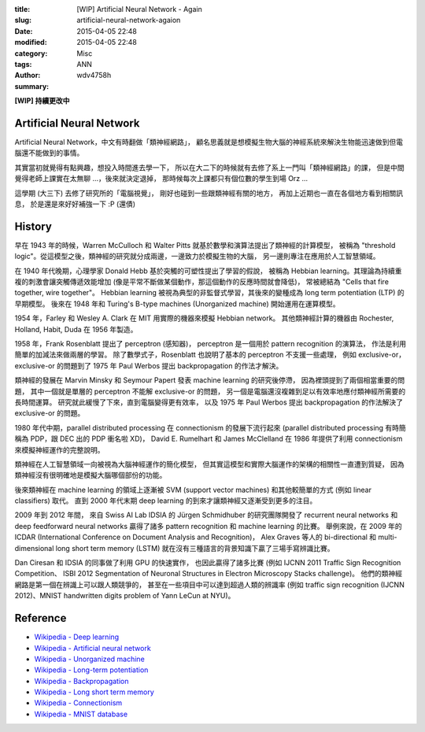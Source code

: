:title: [WIP] Artificial Neural Network - Again
:slug: artificial-neural-network-agaion
:date: 2015-04-05 22:48
:modified: 2015-04-05 22:48
:category: Misc
:tags: ANN
:author: wdv4758h
:summary:

**[WIP] 持續更改中**

Artificial Neural Network
========================================

Artificial Neural Network，中文有時翻做「類神經網路」，
顧名思義就是想模擬生物大腦的神經系統來解決生物能迅速做到但電腦還不能做到的事情。

其實當初就覺得有點興趣，想投入時間進去學一下，
所以在大二下的時候就有去修了系上一門叫「類神經網路」的課，
但是中間覺得老師上課實在太無聊 ...，後來就決定退掉，
那時候每次上課都只有個位數的學生到場 Orz ...

這學期 (大三下) 去修了研究所的「電腦視覺」，
剛好也碰到一些跟類神經有關的地方，
再加上近期也一直在各個地方看到相關訊息，
於是還是來好好補強一下 :P (還債)

History
========================================

早在 1943 年的時候，Warren McCulloch 和 Walter Pitts 就基於數學和演算法提出了類神經的計算模型，
被稱為 "threshold logic"。從這模型之後，類神經的研究就分成兩邊，一邊致力於模擬生物的大腦，
另一邊則專注在應用於人工智慧領域。

在 1940 年代晚期，心理學家 Donald Hebb 基於突觸的可塑性提出了學習的假說，
被稱為 Hebbian learning。其理論為持續重複的刺激會讓突觸傳遞效能增加
(像是平常不斷做某個動作，那這個動作的反應時間就會降低)，
常被總結為 "Cells that fire together, wire together"。
Hebbian learning 被視為典型的非監督式學習，其後來的變種成為 long term potentiation (LTP) 的早期模型。
後來在 1948 年和 Turing's B-type machines (Unorganized machine) 開始運用在運算模型。

1954 年，Farley 和 Wesley A. Clark 在 MIT 用實際的機器來模擬 Hebbian network。
其他類神經計算的機器由 Rochester, Holland, Habit, Duda 在 1956 年製造。

1958 年，Frank Rosenblatt 提出了 perceptron (感知器)，
perceptron 是一個用於 pattern recognition 的演算法，
作法是利用簡單的加減法來做兩層的學習。
除了數學式子，Rosenblatt 也說明了基本的 perceptron 不支援一些處理，
例如 exclusive-or，exclusive-or 的問題到了 1975 年 Paul Werbos 提出 backpropagation 的作法才解決。

類神經的發展在 Marvin Minsky 和 Seymour Papert 發表 machine learning 的研究後停滯，
因為裡頭提到了兩個相當重要的問題，
其中一個就是單層的 perceptron 不能解 exclusive-or 的問題，
另一個是電腦還沒複雜到足以有效率地應付類神經所需要的長時間運算。
研究就此緩慢了下來，直到電腦變得更有效率，
以及 1975 年 Paul Werbos 提出 backpropagation 的作法解決了 exclusive-or 的問題。

1980 年代中期，parallel distributed processing 在 connectionism 的發展下流行起來
(parallel distributed processing 有時簡稱為 PDP，跟 DEC 出的 PDP 衝名啦 XD)，
David E. Rumelhart 和 James McClelland 在 1986 年提供了利用 connectionism 來模擬神經運作的完整說明。

類神經在人工智慧領域一向被視為大腦神經運作的簡化模型，
但其實這模型和實際大腦運作的架構的相關性一直遭到質疑，
因為類神經沒有很明確地是模擬大腦哪個部份的功能。

後來類神經在 machine learning 的領域上逐漸被 SVM (support vector machines)
和其他較簡單的方式 (例如 linear classifiers) 取代。
直到 2000 年代末期 deep learning 的到來才讓類神經又逐漸受到更多的注目。

2009 年到 2012 年間，
來自 Swiss AI Lab IDSIA 的 Jürgen Schmidhuber 的研究團隊開發了
recurrent neural networks 和 deep feedforward neural networks
贏得了諸多 pattern recognition 和 machine learning 的比賽。
舉例來說，在 2009 年的 ICDAR (International Conference on Document Analysis and Recognition)，
Alex Graves 等人的 bi-directional 和 multi-dimensional long short term memory (LSTM)
就在沒有三種語言的背景知識下贏了三場手寫辨識比賽。

Dan Ciresan 和 IDSIA 的同事做了利用 GPU 的快速實作，
也因此贏得了諸多比賽 (例如 IJCNN 2011 Traffic Sign Recognition Competition、
ISBI 2012 Segmentation of Neuronal Structures in Electron Microscopy Stacks challenge)。
他們的類神經網路是第一個在辨識上可以跟人類競爭的，
甚至在一些項目中可以達到超過人類的辨識率
(例如 traffic sign recognition (IJCNN 2012)、MNIST handwritten digits problem of Yann LeCun at NYU)。

Reference
========================================

* `Wikipedia - Deep learning <http://en.wikipedia.org/wiki/Deep_learning>`_
* `Wikipedia - Artificial neural network <http://en.wikipedia.org/wiki/Artificial_neural_network>`_
* `Wikipedia - Unorganized machine <http://en.wikipedia.org/wiki/Unorganized_machine>`_
* `Wikipedia - Long-term potentiation <http://en.wikipedia.org/wiki/Long-term_potentiation>`_
* `Wikipedia - Backpropagation <http://en.wikipedia.org/wiki/Backpropagation>`_
* `Wikipedia - Long short term memory <http://en.wikipedia.org/wiki/Long_short_term_memory>`_
* `Wikipedia - Connectionism <http://en.wikipedia.org/wiki/Connectionism>`_
* `Wikipedia - MNIST database <http://en.wikipedia.org/wiki/MNIST_database>`_
